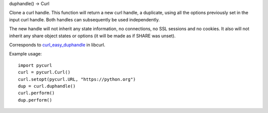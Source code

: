 duphandle() -> Curl

Clone a curl handle. This function will return a new curl handle,
a duplicate, using all the options previously set in the input curl handle.
Both handles can subsequently be used independently.

The new handle will not inherit any state information, no connections,
no SSL sessions and no cookies. It also will not inherit any share object
states or options (it will be made as if SHARE was unset).

Corresponds to `curl_easy_duphandle`_ in libcurl.

Example usage::

    import pycurl
    curl = pycurl.Curl()
    curl.setopt(pycurl.URL, "https://python.org")
    dup = curl.duphandle()
    curl.perform()
    dup.perform()

.. _curl_easy_duphandle:
    https://curl.se/libcurl/c/curl_easy_duphandle.html
